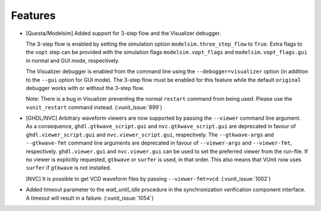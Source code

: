 
Features
~~~~~~~~

- [Questa/Modelsim] Added support for 3-step flow and the Visualizer debugger.

  The 3-step flow is enabled by setting the simulation option ``modelsim.three_step_flow`` to ``True``. Extra
  flags to the ``vopt`` step can be provided with the simulation flags ``modelsim.vopt_flags`` and
  ``modelsim.vopt_flags.gui`` in normal and GUI mode, respectively.

  The Visualizer debugger is enabled from the command line using the ``--debugger=visualizer`` option (in
  addition to the ``--gui`` option for GUI mode). The 3-step flow must be enabled for this feature while
  the default ``original`` debugger works with or without the 3-step flow.

  Note: There is a bug in Visualizer preventing the normal ``restart`` command from being used. Please use the
  ``vunit_restart`` command instead. (:vunit_issue:`899`)
- [GHDL/NVC] Arbitrary waveform viewers are now supported by passing the ``--viewer``
  command line argument. As a consequence, ``ghdl.gtkwave_script.gui`` and
  ``nvc.gtkwave_script.gui`` are deprecated in favour of ``ghdl.viewer_script.gui``
  and ``nvc.viewer_script.gui``, respectively. The ``--gtkwave-args`` and
  ``--gtkwave-fmt`` command line arguments are deprecated in favour of ``--viewer-args``
  and ``--viewer-fmt``, respectively. ``ghdl.viewer.gui`` and ``nvc.viewer.gui`` can
  be used to set the preferred viewer from the run-file. If no viewer is explicitly
  requested, ``gtkwave`` or ``surfer`` is used, in that order. This also means that
  VUnit now uses ``surfer`` if ``gtkwave`` is not installed.

  [NVC] It is possible to get VCD waveform files by passing ``--viewer-fmt=vcd``. (:vunit_issue:`1002`)
- Added timeout parameter to the `wait_until_idle` procedure in the synchronization verification component interface.
  A timeout will result in a failure. (:vunit_issue:`1054`)
